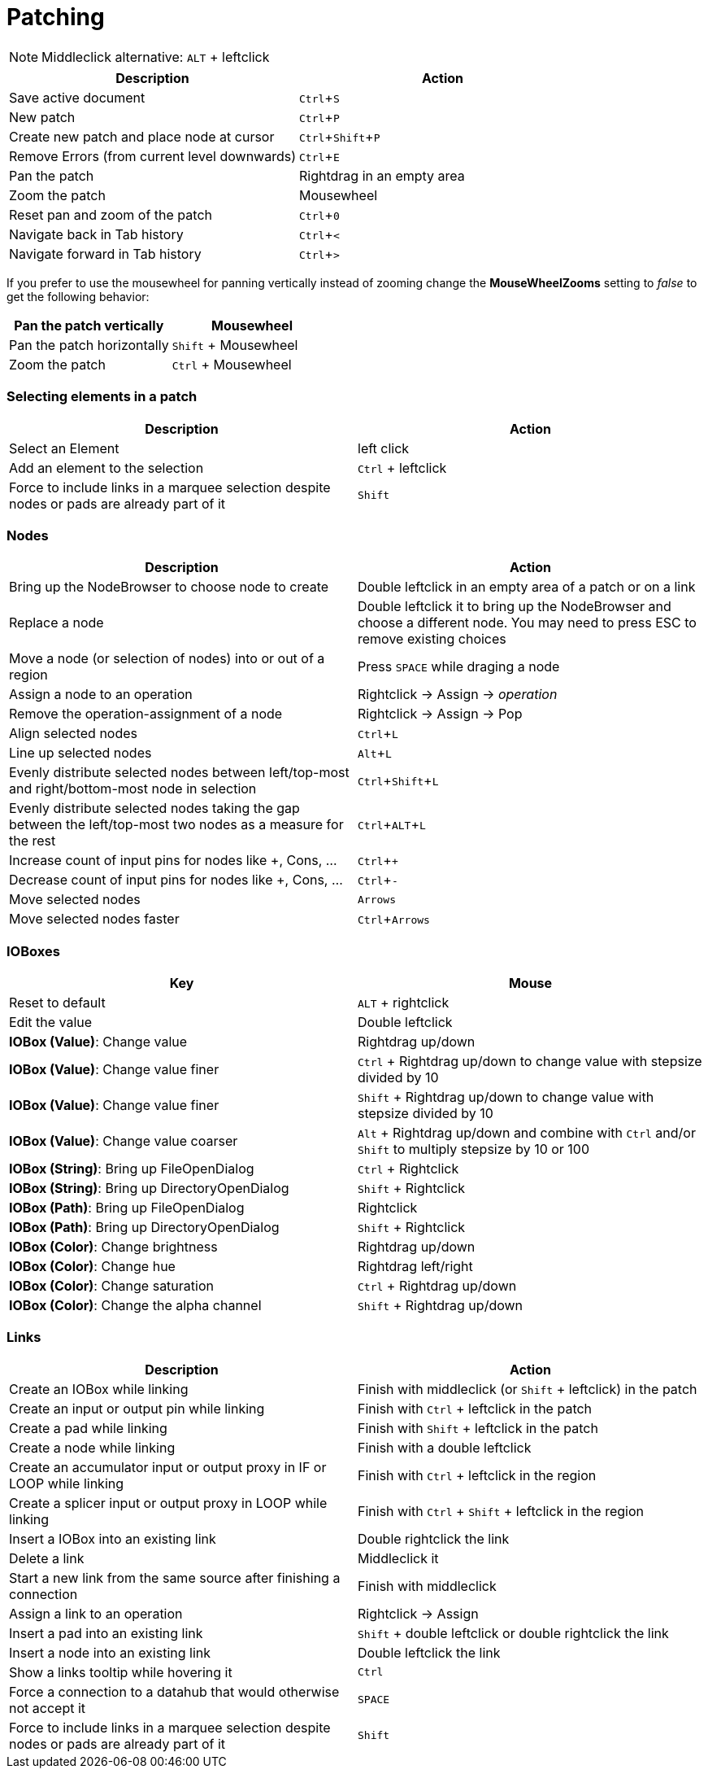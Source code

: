 = Patching
:experimental:

NOTE: Middleclick alternative: kbd:[ALT] + leftclick

[cols="1,1", options="header"] 
|===
|Description
|Action

|Save active document
|kbd:[Ctrl + S]

|New patch
|kbd:[Ctrl + P]

|Create new patch and place node at cursor
|kbd:[Ctrl + Shift + P]

|Remove Errors (from current level downwards)
|kbd:[Ctrl + E]

|Pan the patch
|Rightdrag in an empty area

|Zoom the patch
|Mousewheel

|Reset pan and zoom of the patch
|kbd:[Ctrl + 0]

|Navigate back in Tab history
|kbd:[Ctrl + <]

|Navigate forward in Tab history
|kbd:[Ctrl + >]
|===

If you prefer to use the mousewheel for panning vertically instead of zooming change the *MouseWheelZooms* setting to _false_ to get the following behavior:

[cols="1,1", options="header"] 
|===
|Pan the patch vertically
|Mousewheel

|Pan the patch horizontally
|kbd:[Shift] + Mousewheel

|Zoom the patch
|kbd:[Ctrl] + Mousewheel
|===

=== Selecting elements in a patch
[cols="1,1", options="header"] 
|===
|Description
|Action

|Select an Element
|left click

|Add an element to the selection
|kbd:[Ctrl] + leftclick

|Force to include links in a marquee selection despite nodes or pads are already part of it
|kbd:[Shift]
|===

=== Nodes
[cols="1,1", options="header"] 
|===
|Description
|Action

|Bring up the NodeBrowser to choose node to create
|Double leftclick in an empty area of a patch or on a link

|Replace a node
|Double leftclick it to bring up the NodeBrowser and choose a different node. You may need to press ESC to remove existing choices

|Move a node (or selection of nodes) into or out of a region
|Press kbd:[SPACE] while draging a node

|Assign a node to an operation
|Rightclick -> Assign -> _operation_

|Remove the operation-assignment of a node
|Rightclick -> Assign -> Pop

|Align selected nodes
|kbd:[Ctrl + L]

|Line up selected nodes
|kbd:[Alt + L]

|Evenly distribute selected nodes between left/top-most and right/bottom-most node in selection
|kbd:[Ctrl + Shift + L]

|Evenly distribute selected nodes taking the gap between the left/top-most two nodes as a measure for the rest
|kbd:[Ctrl + ALT + L]

|Increase count of input pins for nodes like +, Cons, ...
|kbd:[Ctrl + +]

|Decrease count of input pins for nodes like +, Cons, ...
|kbd:[Ctrl + -]

|Move selected nodes
|kbd:[Arrows]

|Move selected nodes faster
|kbd:[Ctrl + Arrows]
|===

=== IOBoxes
[cols="1,1", options="header"] 
|===
|Key
|Mouse

|Reset to default
|kbd:[ALT] + rightclick

|Edit the value
|Double leftclick

|*IOBox (Value)*: Change value
|Rightdrag up/down

|*IOBox (Value)*: Change value finer
|kbd:[Ctrl] + Rightdrag up/down to change value with stepsize divided by 10

|*IOBox (Value)*: Change value finer
|kbd:[Shift] + Rightdrag up/down to change value with stepsize divided by 10

|*IOBox (Value)*: Change value coarser
|kbd:[Alt] + Rightdrag up/down and combine with kbd:[Ctrl] and/or kbd:[Shift] to multiply stepsize by 10 or 100

|*IOBox (String)*: Bring up FileOpenDialog
|kbd:[Ctrl] + Rightclick

|*IOBox (String)*: Bring up DirectoryOpenDialog
|kbd:[Shift] + Rightclick

|*IOBox (Path)*: Bring up FileOpenDialog
|Rightclick

|*IOBox (Path)*: Bring up DirectoryOpenDialog
|kbd:[Shift] + Rightclick

|*IOBox (Color)*: Change brightness
|Rightdrag up/down

|*IOBox (Color)*: Change hue
|Rightdrag left/right

|*IOBox (Color)*: Change saturation
|kbd:[Ctrl] + Rightdrag up/down

|*IOBox (Color)*: Change the alpha channel
|kbd:[Shift] + Rightdrag up/down
|===

=== Links
[cols="1, 1", options="header"] 
|===
|Description
|Action

|Create an IOBox while linking
|Finish with middleclick (or kbd:[Shift] + leftclick) in the patch

|Create an input or output pin while linking
|Finish with kbd:[Ctrl] + leftclick in the patch

|Create a pad while linking
|Finish with kbd:[Shift] + leftclick in the patch

|Create a node while linking
|Finish with a double leftclick

|Create an accumulator input or output proxy in IF or LOOP while linking
|Finish with kbd:[Ctrl] + leftclick in the region

|Create a splicer input or output proxy in LOOP while linking
|Finish with kbd:[Ctrl] + kbd:[Shift] + leftclick in the region

|Insert a IOBox into an existing link
|Double rightclick the link

|Delete a link
|Middleclick it

|Start a new link from the same source after finishing a connection
|Finish with middleclick

|Assign a link to an operation
|Rightclick -> Assign

|Insert a pad into an existing link
|kbd:[Shift] + double leftclick or double rightclick the link

|Insert a node into an existing link
|Double leftclick the link

|Show a links tooltip while hovering it 
|kbd:[Ctrl]

|Force a connection to a datahub that would otherwise not accept it
|kbd:[SPACE]

|Force to include links in a marquee selection despite nodes or pads are already part of it
|kbd:[Shift]

|===